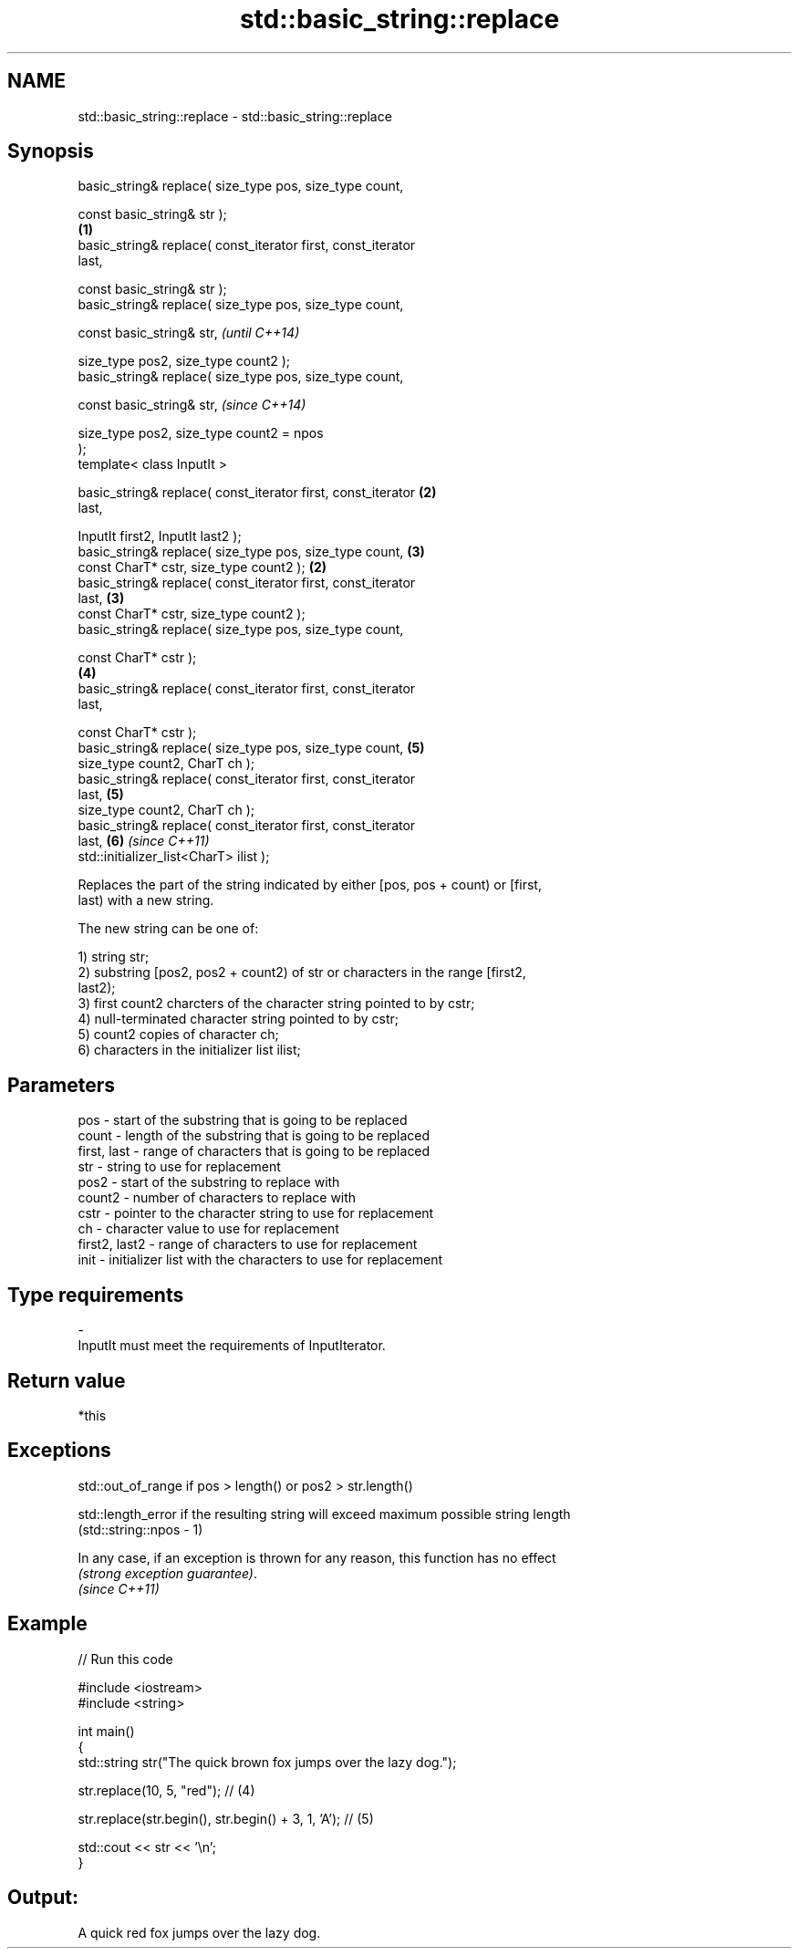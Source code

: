 .TH std::basic_string::replace 3 "Nov 25 2015" "2.0 | http://cppreference.com" "C++ Standard Libary"
.SH NAME
std::basic_string::replace \- std::basic_string::replace

.SH Synopsis
   basic_string& replace( size_type pos, size_type count,

                          const basic_string& str );
                                                                  \fB(1)\fP
   basic_string& replace( const_iterator first, const_iterator
   last,

                          const basic_string& str );
   basic_string& replace( size_type pos, size_type count,

                          const basic_string& str,                        \fI(until C++14)\fP

                          size_type pos2, size_type count2 );
   basic_string& replace( size_type pos, size_type count,

                          const basic_string& str,                        \fI(since C++14)\fP

                          size_type pos2, size_type count2 = npos
   );
   template< class InputIt >

   basic_string& replace( const_iterator first, const_iterator        \fB(2)\fP
   last,

                          InputIt first2, InputIt last2 );
   basic_string& replace( size_type pos, size_type count,             \fB(3)\fP
                          const CharT* cstr, size_type count2 );  \fB(2)\fP
   basic_string& replace( const_iterator first, const_iterator
   last,                                                              \fB(3)\fP
                          const CharT* cstr, size_type count2 );
   basic_string& replace( size_type pos, size_type count,

                          const CharT* cstr );
                                                                      \fB(4)\fP
   basic_string& replace( const_iterator first, const_iterator
   last,

                          const CharT* cstr );
   basic_string& replace( size_type pos, size_type count,             \fB(5)\fP
                          size_type count2, CharT ch );
   basic_string& replace( const_iterator first, const_iterator
   last,                                                              \fB(5)\fP
                          size_type count2, CharT ch );
   basic_string& replace( const_iterator first, const_iterator
   last,                                                              \fB(6)\fP \fI(since C++11)\fP
                          std::initializer_list<CharT> ilist );

   Replaces the part of the string indicated by either [pos, pos + count) or [first,
   last) with a new string.

   The new string can be one of:

   1) string str;
   2) substring [pos2, pos2 + count2) of str or characters in the range [first2,
   last2);
   3) first count2 charcters of the character string pointed to by cstr;
   4) null-terminated character string pointed to by cstr;
   5) count2 copies of character ch;
   6) characters in the initializer list ilist;

.SH Parameters

   pos           - start of the substring that is going to be replaced
   count         - length of the substring that is going to be replaced
   first, last   - range of characters that is going to be replaced
   str           - string to use for replacement
   pos2          - start of the substring to replace with
   count2        - number of characters to replace with
   cstr          - pointer to the character string to use for replacement
   ch            - character value to use for replacement
   first2, last2 - range of characters to use for replacement
   init          - initializer list with the characters to use for replacement
.SH Type requirements
   -
   InputIt must meet the requirements of InputIterator.

.SH Return value

   *this

.SH Exceptions

   std::out_of_range if pos > length() or pos2 > str.length()

   std::length_error if the resulting string will exceed maximum possible string length
   (std::string::npos - 1)

   In any case, if an exception is thrown for any reason, this function has no effect
   \fI(strong exception guarantee)\fP.
   \fI(since C++11)\fP

.SH Example

   
// Run this code

 #include <iostream>
 #include <string>
  
 int main()
 {
     std::string str("The quick brown fox jumps over the lazy dog.");
  
     str.replace(10, 5, "red"); // (4)
  
     str.replace(str.begin(), str.begin() + 3, 1, 'A'); // (5)
  
     std::cout << str << '\\n';
 }

.SH Output:

 A quick red fox jumps over the lazy dog.
